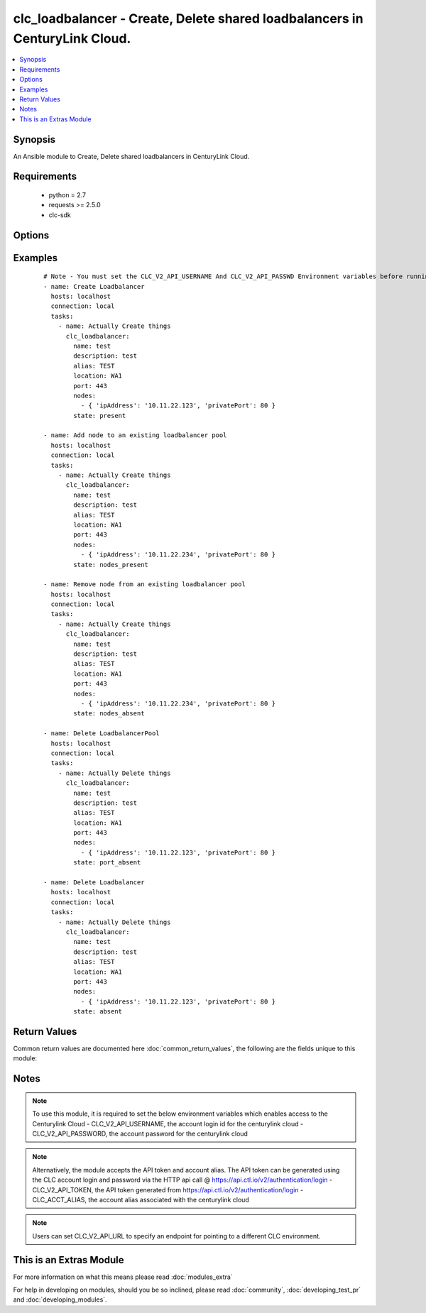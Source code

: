 .. _clc_loadbalancer:


clc_loadbalancer - Create, Delete shared loadbalancers in CenturyLink Cloud.
++++++++++++++++++++++++++++++++++++++++++++++++++++++++++++++++++++++++++++

.. versionadded:: 2.0


.. contents::
   :local:
   :depth: 1


Synopsis
--------

An Ansible module to Create, Delete shared loadbalancers in CenturyLink Cloud.


Requirements
------------

  * python = 2.7
  * requests >= 2.5.0
  * clc-sdk


Options
-------

.. raw:: html

    <table border=1 cellpadding=4>
    <tr>
    <th class="head">parameter</th>
    <th class="head">required</th>
    <th class="head">default</th>
    <th class="head">choices</th>
    <th class="head">comments</th>
    </tr>
            <tr>
    <td>alias<br/><div style="font-size: small;"></div></td>
    <td>yes</td>
    <td></td>
        <td><ul></ul></td>
        <td><div>The alias of your CLC Account</div></td></tr>
            <tr>
    <td>description<br/><div style="font-size: small;"></div></td>
    <td>no</td>
    <td>None</td>
        <td><ul></ul></td>
        <td><div>A description for the loadbalancer</div></td></tr>
            <tr>
    <td>location<br/><div style="font-size: small;"></div></td>
    <td>yes</td>
    <td></td>
        <td><ul></ul></td>
        <td><div>The location of the datacenter where the load balancer resides in</div></td></tr>
            <tr>
    <td>method<br/><div style="font-size: small;"></div></td>
    <td>no</td>
    <td>None</td>
        <td><ul><li>leastConnection</li><li>roundRobin</li></ul></td>
        <td><div>-</div><div>T</div><div>h</div><div>e</div><div> </div><div>b</div><div>a</div><div>l</div><div>a</div><div>n</div><div>c</div><div>i</div><div>n</div><div>g</div><div> </div><div>m</div><div>e</div><div>t</div><div>h</div><div>o</div><div>d</div><div> </div><div>f</div><div>o</div><div>r</div><div> </div><div>t</div><div>h</div><div>e</div><div> </div><div>l</div><div>o</div><div>a</div><div>d</div><div> </div><div>b</div><div>a</div><div>l</div><div>a</div><div>n</div><div>c</div><div>e</div><div>r</div><div> </div><div>p</div><div>o</div><div>o</div><div>l</div></td></tr>
            <tr>
    <td>name<br/><div style="font-size: small;"></div></td>
    <td>yes</td>
    <td></td>
        <td><ul></ul></td>
        <td><div>The name of the loadbalancer</div></td></tr>
            <tr>
    <td>nodes<br/><div style="font-size: small;"></div></td>
    <td>no</td>
    <td></td>
        <td><ul></ul></td>
        <td><div>A list of nodes that needs to be added to the load balancer pool</div></td></tr>
            <tr>
    <td>persistence<br/><div style="font-size: small;"></div></td>
    <td>no</td>
    <td>None</td>
        <td><ul><li>standard</li><li>sticky</li></ul></td>
        <td><div>The persistence method for the load balancer</div></td></tr>
            <tr>
    <td>port<br/><div style="font-size: small;"></div></td>
    <td>no</td>
    <td>None</td>
        <td><ul><li>80</li><li>443</li></ul></td>
        <td><div>Port to configure on the public-facing side of the load balancer pool</div></td></tr>
            <tr>
    <td>state<br/><div style="font-size: small;"></div></td>
    <td>no</td>
    <td>present</td>
        <td><ul><li>present</li><li>absent</li><li>port_absent</li><li>nodes_present</li><li>nodes_absent</li></ul></td>
        <td><div>Whether to create or delete the load balancer pool</div></td></tr>
            <tr>
    <td>status<br/><div style="font-size: small;"></div></td>
    <td>no</td>
    <td>enabled</td>
        <td><ul><li>enabled</li><li>disabled</li></ul></td>
        <td><div>The status of the loadbalancer</div></td></tr>
        </table>
    </br>



Examples
--------

 ::

    # Note - You must set the CLC_V2_API_USERNAME And CLC_V2_API_PASSWD Environment variables before running these examples
    - name: Create Loadbalancer
      hosts: localhost
      connection: local
      tasks:
        - name: Actually Create things
          clc_loadbalancer:
            name: test
            description: test
            alias: TEST
            location: WA1
            port: 443
            nodes:
              - { 'ipAddress': '10.11.22.123', 'privatePort': 80 }
            state: present
    
    - name: Add node to an existing loadbalancer pool
      hosts: localhost
      connection: local
      tasks:
        - name: Actually Create things
          clc_loadbalancer:
            name: test
            description: test
            alias: TEST
            location: WA1
            port: 443
            nodes:
              - { 'ipAddress': '10.11.22.234', 'privatePort': 80 }
            state: nodes_present
    
    - name: Remove node from an existing loadbalancer pool
      hosts: localhost
      connection: local
      tasks:
        - name: Actually Create things
          clc_loadbalancer:
            name: test
            description: test
            alias: TEST
            location: WA1
            port: 443
            nodes:
              - { 'ipAddress': '10.11.22.234', 'privatePort': 80 }
            state: nodes_absent
    
    - name: Delete LoadbalancerPool
      hosts: localhost
      connection: local
      tasks:
        - name: Actually Delete things
          clc_loadbalancer:
            name: test
            description: test
            alias: TEST
            location: WA1
            port: 443
            nodes:
              - { 'ipAddress': '10.11.22.123', 'privatePort': 80 }
            state: port_absent
    
    - name: Delete Loadbalancer
      hosts: localhost
      connection: local
      tasks:
        - name: Actually Delete things
          clc_loadbalancer:
            name: test
            description: test
            alias: TEST
            location: WA1
            port: 443
            nodes:
              - { 'ipAddress': '10.11.22.123', 'privatePort': 80 }
            state: absent

Return Values
-------------

Common return values are documented here :doc:`common_return_values`, the following are the fields unique to this module:

.. raw:: html

    <table border=1 cellpadding=4>
    <tr>
    <th class="head">name</th>
    <th class="head">description</th>
    <th class="head">returned</th>
    <th class="head">type</th>
    <th class="head">sample</th>
    </tr>

        <tr>
        <td> changed </td>
        <td> A flag indicating if any change was made or not </td>
        <td align=center> success </td>
        <td align=center> boolean </td>
        <td align=center> True </td>
    </tr>
            <tr>
        <td> loadbalancer </td>
        <td> The load balancer result object from CLC </td>
        <td align=center> success </td>
        <td align=center> dict </td>
        <td align=center> {'status': 'enabled', 'name': 'test-lb', 'links': [{'href': '/v2/sharedLoadBalancers/wfad/wa1/ab5b18cb81e94ab9925b61d1ca043fb5', 'verbs': ['GET', 'PUT', 'DELETE'], 'rel': 'self'}, {'href': '/v2/sharedLoadBalancers/wfad/wa1/ab5b18cb81e94ab9925b61d1ca043fb5/pools', 'verbs': ['GET', 'POST'], 'rel': 'pools'}], 'pools': [], 'ipAddress': '66.150.174.197', 'id': 'ab5b18cb81e94ab9925b61d1ca043fb5', 'description': 'test-lb'} </td>
    </tr>
        
    </table>
    </br></br>

Notes
-----

.. note:: To use this module, it is required to set the below environment variables which enables access to the Centurylink Cloud - CLC_V2_API_USERNAME, the account login id for the centurylink cloud - CLC_V2_API_PASSWORD, the account password for the centurylink cloud
.. note:: Alternatively, the module accepts the API token and account alias. The API token can be generated using the CLC account login and password via the HTTP api call @ https://api.ctl.io/v2/authentication/login - CLC_V2_API_TOKEN, the API token generated from https://api.ctl.io/v2/authentication/login - CLC_ACCT_ALIAS, the account alias associated with the centurylink cloud
.. note:: Users can set CLC_V2_API_URL to specify an endpoint for pointing to a different CLC environment.


    
This is an Extras Module
------------------------

For more information on what this means please read :doc:`modules_extra`

    
For help in developing on modules, should you be so inclined, please read :doc:`community`, :doc:`developing_test_pr` and :doc:`developing_modules`.

